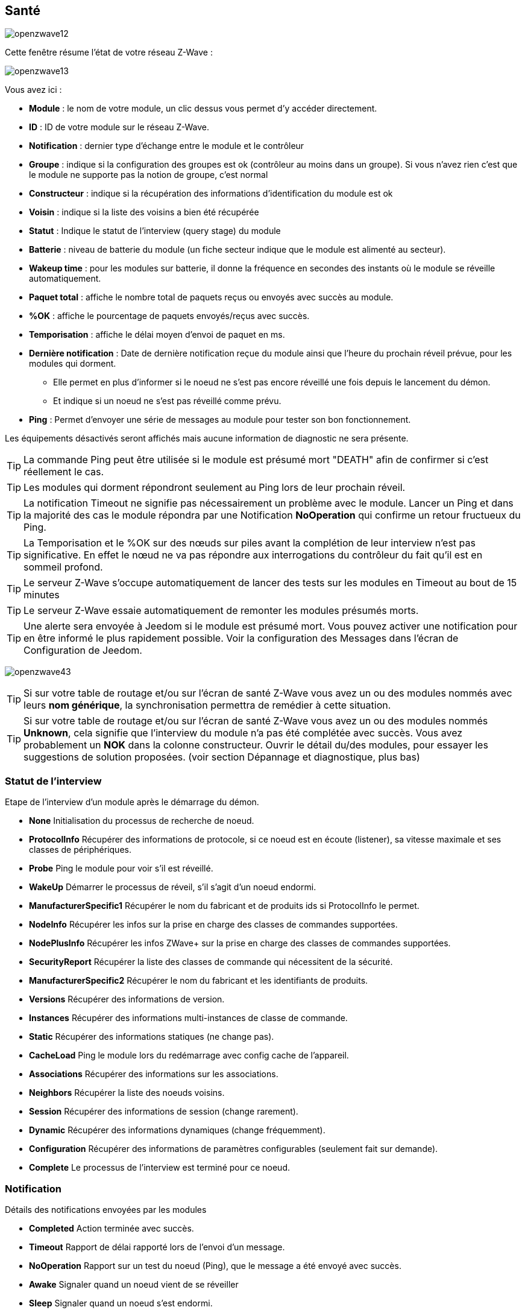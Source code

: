 == Santé

image:../images/openzwave12.png[]

Cette fenêtre résume l'état de votre réseau Z-Wave :

image:../images/openzwave13.png[]

Vous avez ici :

* *Module* : le nom de votre module, un clic dessus vous permet d'y accéder directement.
* *ID* : ID de votre module sur le réseau Z-Wave.
* *Notification* : dernier type d'échange entre le module et le contrôleur
* *Groupe* : indique si la configuration des groupes est ok (contrôleur au moins dans un groupe). Si vous n'avez rien c'est que le module ne supporte pas la notion de groupe, c'est normal
* *Constructeur* : indique si la récupération des informations d'identification du module est ok
* *Voisin* : indique si la liste des voisins a bien été récupérée
* *Statut* : Indique le statut de l'interview (query stage) du module
* *Batterie* : niveau de batterie du module (un fiche secteur indique que le module est alimenté au secteur).
* *Wakeup time* : pour les modules sur batterie, il donne la fréquence en secondes des instants où le module se réveille automatiquement.
* *Paquet total* : affiche le nombre total de paquets reçus ou envoyés avec succès au module.
* *%OK* : affiche le pourcentage de paquets envoyés/reçus avec succès.
* *Temporisation* : affiche le délai moyen d'envoi de paquet en ms.
* *Dernière notification* : Date de dernière notification reçue du module ainsi que l'heure du prochain réveil prévue, pour les modules qui dorment.
** Elle permet en plus d'informer si le noeud ne s'est pas encore réveillé une fois depuis le lancement du démon.
** Et indique si un noeud ne s'est pas réveillé comme prévu.
* *Ping* : Permet d'envoyer une série de messages au module pour tester son bon fonctionnement.


Les équipements désactivés seront affichés mais aucune information de diagnostic ne sera présente.


[TIP]
La commande Ping peut être utilisée si le module est présumé mort "DEATH" afin de confirmer si c'est réellement le cas.

[TIP]
Les modules qui dorment répondront seulement au Ping lors de leur prochain réveil.

[TIP]
La notification Timeout ne signifie pas nécessairement un problème avec le module. Lancer un Ping et dans la majorité des cas le module répondra par une Notification *NoOperation* qui confirme un retour fructueux du Ping.

[TIP]
La Temporisation et le %OK sur des nœuds sur piles avant la complétion de leur interview n'est pas significative. En effet le nœud ne va pas répondre aux interrogations du contrôleur du fait qu'il est en sommeil profond.

[TIP]
Le serveur Z-Wave s'occupe automatiquement de lancer des tests sur les modules en Timeout au bout de 15 minutes

[TIP]
Le serveur Z-Wave essaie automatiquement de remonter les modules présumés morts.

[TIP]
Une alerte sera envoyée à Jeedom si le module est présumé mort. Vous pouvez activer une notification pour en être informé le plus rapidement possible. Voir la configuration des Messages dans l'écran de Configuration de Jeedom.

image:../images/openzwave43.png[]

[TIP]
Si sur votre table de routage et/ou sur l'écran de santé Z-Wave vous avez un ou des modules nommés avec leurs *nom générique*, la synchronisation permettra de remédier à cette situation.

[TIP]
Si sur votre table de routage et/ou sur l'écran de santé Z-Wave vous avez un ou des modules nommés *Unknown*, cela signifie que l'interview du module n'a pas été complétée avec succès.
Vous avez probablement un *NOK* dans la colonne constructeur.
Ouvrir le détail du/des modules, pour essayer les suggestions de solution proposées. (voir section Dépannage et diagnostique, plus bas)


=== Statut de l'interview

Etape de l'interview d'un module après le démarrage du démon.

* *None* Initialisation du processus de recherche de noeud.
* *ProtocolInfo* Récupérer des informations de protocole, si ce noeud est en écoute (listener), sa vitesse maximale et ses classes de périphériques.
* *Probe* Ping le module pour voir s'il est réveillé.
* *WakeUp* Démarrer le processus de réveil, s'il s'agit d'un noeud endormi.
* *ManufacturerSpecific1* Récupérer le nom du fabricant et de produits ids si ProtocolInfo le permet.
* *NodeInfo* Récupérer les infos sur la prise en charge des classes de commandes supportées.
* *NodePlusInfo* Récupérer les infos ZWave+ sur la prise en charge des classes de commandes supportées.
* *SecurityReport* Récupérer la liste des classes de commande qui nécessitent de la sécurité.
* *ManufacturerSpecific2* Récupérer le nom du fabricant et les identifiants de produits.
* *Versions* Récupérer des informations de version.
* *Instances* Récupérer des informations multi-instances de classe de commande.
* *Static* Récupérer des informations statiques (ne change pas).
* *CacheLoad* Ping le module lors du redémarrage avec config cache de l'appareil.
* *Associations* Récupérer des informations sur les associations.
* *Neighbors* Récupérer la liste des noeuds voisins.
* *Session* Récupérer des informations de session (change rarement).
* *Dynamic* Récupérer des informations dynamiques (change fréquemment).
* *Configuration* Récupérer des informations de paramètres configurables (seulement fait sur demande).
* *Complete* Le processus de l'interview est terminé pour ce noeud.

=== Notification

Détails des notifications envoyées par les modules

* *Completed* Action terminée avec succès.
* *Timeout* Rapport de délai rapporté lors de l'envoi d'un message.
* *NoOperation* Rapport sur un test du noeud (Ping), que le message a été envoyé avec succès.
* *Awake* Signaler quand un noeud vient de se réveiller
* *Sleep* Signaler quand un noeud s'est endormi.
* *Dead* Signaler quand un nœud est présumé mort.
* *Alive* Signaler quand un nœud est relancé.
